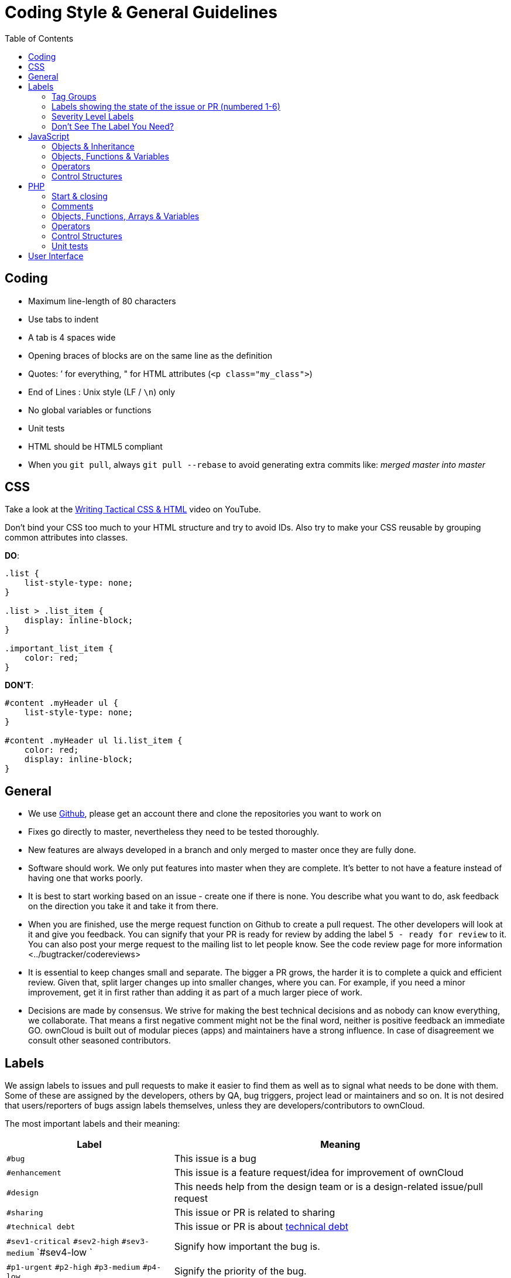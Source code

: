 = Coding Style & General Guidelines
:toc: right

== Coding

* Maximum line-length of 80 characters
* Use tabs to indent
* A tab is 4 spaces wide
* Opening braces of blocks are on the same line as the definition
* Quotes: ’ for everything, " for HTML attributes (`<p class="my_class">`)
* End of Lines : Unix style (LF / `\n`) only
* No global variables or functions
* Unit tests
* HTML should be HTML5 compliant
* When you `git pull`, always `git pull --rebase` to avoid generating extra commits like: _merged master into master_

CSS
---

Take a look at the http://www.youtube.com/watch?v=hou2wJCh3XE&feature=plcp[Writing Tactical CSS & HTML] video on YouTube.

Don’t bind your CSS too much to your HTML structure and try to avoid
IDs. Also try to make your CSS reusable by grouping common attributes
into classes.

*DO*:

[source,css]
----
.list {
    list-style-type: none;
}

.list > .list_item {
    display: inline-block;
}

.important_list_item {
    color: red;
}
----

*DON’T*:

[source,css]
----
#content .myHeader ul {
    list-style-type: none;
}

#content .myHeader ul li.list_item {
    color: red;
    display: inline-block;
}
----

== General

* We use https://github.com/owncloud[Github], please get an account
there and clone the repositories you want to work on
* Fixes go directly to master, nevertheless they need to be tested
thoroughly.
* New features are always developed in a branch and only merged to
master once they are fully done.
* Software should work. We only put features into master when they are
complete. It’s better to not have a feature instead of having one that
works poorly.
* It is best to start working based on an issue - create one if there is
none. You describe what you want to do, ask feedback on the direction
you take it and take it from there.
* When you are finished, use the merge request function on Github to
create a pull request. The other developers will look at it and give you
feedback. You can signify that your PR is ready for review by adding the
label `5 - ready for review` to it. You can also post your merge
request to the mailing list to let people know. See
the code review page for more information <../bugtracker/codereviews>
* It is essential to keep changes small and separate. The bigger a PR
grows, the harder it is to complete a quick and efficient review. Given
that, split larger changes up into smaller changes, where you can. For
example, if you need a minor improvement, get it in first rather than
adding it as part of a much larger piece of work.
* Decisions are made by consensus. We strive for making the best
technical decisions and as nobody can know everything, we collaborate.
That means a first negative comment might not be the final word, neither
is positive feedback an immediate GO. ownCloud is built out of modular
pieces (apps) and maintainers have a strong influence. In case of
disagreement we consult other seasoned contributors.

== Labels

We assign labels to issues and pull requests to make it easier to find
them as well as to signal what needs to be done with them. Some of these
are assigned by the developers, others by QA, bug triggers, project lead
or maintainers and so on. It is not desired that users/reporters of bugs
assign labels themselves, unless they are developers/contributors to
ownCloud.

The most important labels and their meaning:

[cols="1,2"]
|===
| Label | Meaning

| `#bug`
| This issue is a bug

| `#enhancement`
| This issue is a feature request/idea for improvement of ownCloud

| `#design`
| This needs help from the design team or is a design-related issue/pull request

| `#sharing`
| This issue or PR is related to sharing

| `#technical debt`
| This issue or PR is about http://en.wikipedia.org/wiki/Technical_debt[technical debt]

| `#sev1-critical` `#sev2-high` `#sev3-medium` `#sev4-low `
| Signify how important the bug is.

| `#p1-urgent` `#p2-high` `#p3-medium` `#p4-low`
| Signify the priority of the bug.

| `#Junior Job`
| These are issues which are relatively easy to solve and ideal for people who want to learn how to code in ownCloud

| `#triage` | This issue _has to be_ xref:bugtracker/triaging.adoc[triaged]
| `#needs info` | This issue needs further information from the reporter, see xref:bugtracker/triaging.adoc[triaged] old tag is #clarification request, please don’t use that one anymore.
| `#discussion` | This issue needs to be discussed
| `#security` | This is a security related issue
| `#windows server` | This is related to windows server
| `#research` | This item requires some research before it can continue
| `#packaging` | This is related to packaging
| `#theming` | Refers to theming issues or improvements
| `#l10n` | Refers to translation issues or improvements
| `#release note` | Relevant for the release notes
| `#privacy` | Refers to issues that might lead to privacy concerns
| `#won't fix` | This problem won’t be fixed (can be for a wide variety of reasons.)
|===

=== Tag Groups

[cols="1,1,2"]
|===
| Group | Tags | Description

| App tags
| #app:files #app:user_ldap #app:files_versions and so on.
| These tags indicate the app that is impacted by the issue or which the PR is related to

| Settings tags
| #settings:personal #settings:apps #settings:admin and so on.
| These tags indicate the settings area that is impacted by the issue or which the PR is related to

| db tags
| #db:mysql #db:sqlite #db:postgresql and so on.
| These tags indicate the database that is impacted by the issue or which the PR is related to

| Browser tags
| #browser:ie #browser:safari and so on.
| These tags indicate the browser that is impacted by the issue or which the PR is related to

| Component tags
| #comp:filesystem #comp:javascript and so on.
| These tags indicate the components of ownCloud impacted by the issue or which the PR is related to

| Development tool tags
| #dev:unit_testing #dev:public_API and so on.
| These tags indicate development-specific tools like those for testing and public developer-facing API’s impacted by the issue or which the PR is related

| Feature tags:
| #feature:something.
| These tags indicate the features across apps and components which are impacted by the issue or which the PR is related to
|===

=== Labels showing the state of the issue or PR (numbered 1-6)

[cols="1,2"]
|===
| Label | Description
| `#1 - To develop` | Ready to start development on this
| `#2 - Developing` | Development in progress
| `#3 - To Review` | Ready for review
| `#4 - To Release` | Reviewed PR that awaits unfreeze of a branch to get merged
|===

=== Severity Level Labels

To better understand which severity level to apply, if any, here is a
description of each of the four severity labels.

[cols="1,2",options="header",]
|=======================================================================
| Label
| Description

| #sev1-critical
| The operation is in production and is mission critical to the business. The product is inoperable and the situation is resulting in a total disruption of work. There is no workaround available.

| #sev2-high
| Operations are severely restricted. Important features are unavailable, although work can continue in a limited fashion. A workaround is available.

| #sev3-medium
| The product does not work as designed resulting in a minor loss of usage. A workaround is available.

| #sev4-low
| There is no loss of service. This may be a request for documentation, general information, product enhancement request, etc.
|=======================================================================

=== Don’t See The Label You Need?

If you want a label not in the list above, please first discuss on the
mailing list.

== JavaScript

In general take a look at http://www.jslint.com/[JSLint] without the
whitespace rules.

* Use a js/main.js or js/app.js where your program is started
* Complete every statement with a *;*
* Use *var* to limit variable to local scope
* To keep your code local, wrap everything in a self executing function.
To access global objects or export things to the global namespace, pass
all global objects to the self executing function.
* Use JavaScript strict mode
* Use a global namespace object where you bind publicly used functions
and objects to

*DO*:

[source,javascript]
----
// set up namespace for sharing across multiple files
var MyApp = MyApp || {};

(function(window, $, exports, undefined) {
    'use strict';

    // if this function or object should be global, attach it to the namespace
    exports.myGlobalFunction = function(params) {
        return params;
    };

})(window, jQuery, MyApp);
----

*DONT* (Seriously):

[source,javascript]
----
// This does not only make everything global but you're programming
// JavaScript like C functions with namespaces
MyApp = {
    myFunction:function(params) {
        return params;
    },
    ...
};
----

=== Objects & Inheritance

Try to use OOP in your JavaScript to make your code reusable and
flexible.

This is how you’d do inheritance in JavaScript:

[source,javascript]
----
// create parent object and bind methods to it
var ParentObject = function(name) {
    this.name = name;
};

ParentObject.prototype.sayHello = function() {
    console.log(this.name);
}


// create childobject, call parents constructor and inherit methods
var ChildObject = function(name, age) {
    ParentObject.call(this, name);
    this.age = age;
};

ChildObject.prototype = Object.create(ParentObject.prototype);

// overwrite parent method
ChildObject.prototype.sayHello = function() {
    // call parent method if you want to
    ParentObject.prototype.sayHello.call(this);
    console.log('childobject');
};

var child = new ChildObject('toni', 23);

// prints:
// toni
// childobject
child.sayHello();
----

=== Objects, Functions & Variables

Use Pascal case for Objects, Camel case for functions and variables.

[source,javascript]
----
var MyObject = function() {
    this.attr = "hi";
};

var myFunction = function() {
    return true;
};

var myVariable = 'blue';

var objectLiteral = {
    value1: 'somevalue'
};
----

=== Operators

Use *===* and *!==* instead of *==* and *!=*.

Here’s why:

[source,javascript]
----
` == '0'           // false
0 == `             // true
0 == '0'            // true

false == 'false'    // false
false == '0'        // true

false == undefined  // false
false == null       // false
null == undefined   // true

' \t\r\n ' == 0     // true
----

=== Control Structures

* Always use \{ } for one line ifs
* Split long ifs into multiple lines
* Always use break in switch statements and prevent a default block with
warnings if it shouldn’t be accessed

*DO*:

[source,javascript]
----
// single line if
if (myVar === 'hi') {
    myVar = 'ho';
} else {
    myVar = 'bye';
}

// long ifs
if (   something === 'something'
    || condition2
    && condition3
) {
  // your code
}

// for loop
for (var i = 0; i < 4; i++) {
    // your code
}

// switch
switch (value) {

    case 'hi':
        // yourcode
        break;

    default:
        console.warn('Entered undefined default block in switch');
        break;
}
----

PHP
---

The ownCloud coding style guide is based on
http://pear.php.net/manual/en/standards.php[PEAR Coding Standards]. To
check your PHP codestyle use
https://github.com/squizlabs/PHP_CodeSniffer[PHP Code Sniffer] >= 3.0
with the `phpcs.xml` config file from the core branch.

To check one file use: `phpcs --standard=./phpcs.xml yourCode.php`

To check all files in a folder (recursive) use:
`phpcs --standard=./phpcs.xml your/code/folder/`

A https://git-scm.com/book/en/v2/Customizing-Git-Git-Hooks[git
pre-commit hook] is available
https://raw.githubusercontent.com/Ikke/git-precommit-phpcs/master/pre-commit[here].
Download and save the file in the `.git/hooks` folder of your owncloud
project and change the `PHPCS_STANDARD` constant to the path of the
`phpcs.xml` file.

=== Start & closing

Always use:

----
<?php
----

at the start of your php code. The final closing:

----
?>
----

should not be used at the end of the file due to the
http://stackoverflow.com/questions/4410704/php-closing-tag[possible
issue of sending white spaces].

=== Comments

All API methods need to be marked with
http://en.wikipedia.org/wiki/PHPDoc[PHPDoc] markup. An example would be:

[source,php]
----
<?php

/**
 * Description what method does
 * @param Controller $controller the controller that will be transformed
 * @param API $api an instance of the API class
 * @throws APIException if the api is broken
 * @since 4.5
 * @return string a name of a user
 */
public function myMethod(Controller $controller, API $api) {
  // ...
}
----

=== Objects, Functions, Arrays & Variables

Use Pascal case for Objects, Camel case for functions and variables. If
you set a default function/method parameter, do not use spaces. Do not
prepend private class members with underscores.

[source,javascript]
----
class MyClass {

}

function myFunction($default=null) {

}

$myVariable = 'blue';

$someArray = array(
    'foo'  => 'bar',
    'spam' => 'ham',
);

?>
----

=== Operators

Use *===* and *!==* instead of *==* and *!=*.

Here’s why:

[source,php]
----
<?php

var_dump(0 == "a"); // 0 == 0 -> true
var_dump("1" == "01"); // 1 == 1 -> true
var_dump("10" == "1e1"); // 10 == 10 -> true
var_dump(100 == "1e2"); // 100 == 100 -> true

?>
----

=== Control Structures

* Always use \{ } for one line ifs
* Split long ifs into multiple lines
* Always use break in switch statements and prevent a default block with
warnings if it shouldn’t be accessed

[source,php]
----
<?php

// single line if
if ($myVar === 'hi') {
    $myVar = 'ho';
} else {
    $myVar = 'bye';
}

// long ifs
if (   $something === 'something'
    || $condition2
    && $condition3
) {
  // your code
}

// for loop
for ($i = 0; $i < 4; $i++) {
    // your code
}

switch ($condition) {
    case 1:
        // action1
        break;

    case 2:
        // action2;
        break;

    default:
        // defaultaction;
        break;
}

?>
----

=== Unit tests

Unit tests must always extend the `\Test\TestCase` class, which takes
care of cleaning up the installation after the test.

If a test is run with multiple different values, a data provider must be
used. The name of the data provider method must not start with `test`
and must end with `Data`.

[source,php]
----
<?php
namespace Test;
class Dummy extends \Test\TestCase {
    public function dummyData() {
        return array(
            array(1, true),
            array(2, false),
        );
    }

    /**
     * @dataProvider dummyData
     */
    public function testDummy($input, $expected) {
        $this->assertEquals($expected, \Dummy::method($input));
    }
}
----

== User Interface

* Software should not get in the way of what the user needs to do. It
should do as much as possible automatically, instead of offering
configuration options for the user to chose from.
* Software should be easy to use. Show only the most important elements.
Secondary elements should only appear as a result of a hovering the
mouse over an element, or via choosing advanced functionality.
* User data is sacred. Provide undo instead of asking for confirmation -
http://www.alistapart.com/articles/neveruseawarning/[which might be
dismissed]
* The state of the application should be clear. If something loads,
provide feedback.
* Do not adapt broken concepts (for example design of desktop apps) just
for the sake of consistency. We aim to provide a better interface, so
let’s find out how to do that!
* Regularly reset your installation to see what the first-run experience
looks like — then improve it!
* Ideally do
http://jancborchardt.net/usability-in-free-software[usability testing]
to know how people use the software.
* For further UX principles, read
http://uxmag.com/articles/quantifying-usability[Alex Faaborg from
Mozilla].
